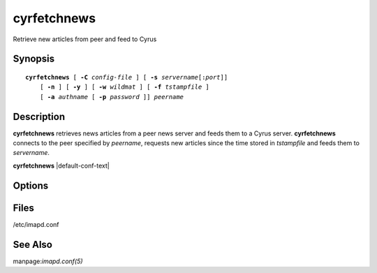.. _imap-admin-commands-cyrfetchnews:

================
**cyrfetchnews**
================

Retrieve new articles from peer and feed to Cyrus

Synopsis
========

.. parsed-literal::

    **cyrfetchnews** [ **-C** *config-file* ] [ **-s** *servername*\ [:\ *port*\ ]]
        [ **-n** ] [ **-y** ] [ **-w** *wildmat* ] [ **-f** *tstampfile* ]
        [ **-a** *authname* [ **-p** *password* ]] *peername*

Description
===========

**cyrfetchnews** retrieves news articles from a peer news server and 
feeds them to a Cyrus server. **cyrfetchnews** connects to the peer 
specified by *peername*, requests new articles since the time stored in 
*tstampfile* and feeds them to *servername*.

**cyrfetchnews** |default-conf-text|

Options
=======

.. program:: cyrfetchnews

.. option:: -C config-file

    |cli-dash-c-text|

.. option:: -s  servername

    Hostname of the Cyrus server (with optional port) to which articles 
    should be fed.  Defaults to "localhost:nntp".

.. option:: -n

    Don't use the NEWNEWS command. **cyrfetchnews** will keep track of the 
    high and low water marks for each group and use them to fetch new 
    articles.

.. option:: -y

    Use 4 instead of 2 digits for year. 2-digits are :rfc:`977` - but not 
    y2k-compliant.

.. option:: -w  wildmat

    Wildmat pattern specifying which newsgroups to search for new
    articles.  Defaults to "*".


.. option:: -f  tstampfile

    File in which to read/write the timestamp of when articles were 
    last retrieved.  Defaults to ``<configdirectory>/newsstamp`` as 
    specified by the configuration options.

.. option:: -a  authname

    Userid to use for authentication.

.. option:: -p  password

    Password to use for authentication.

Files
=====

/etc/imapd.conf

See Also
========

manpage:`imapd.conf(5)`
